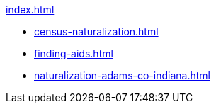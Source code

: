 .xref:index.adoc[]
* xref:census-naturalization.adoc[] 
* xref:finding-aids.adoc[]
* xref:naturalization-adams-co-indiana.adoc[]
